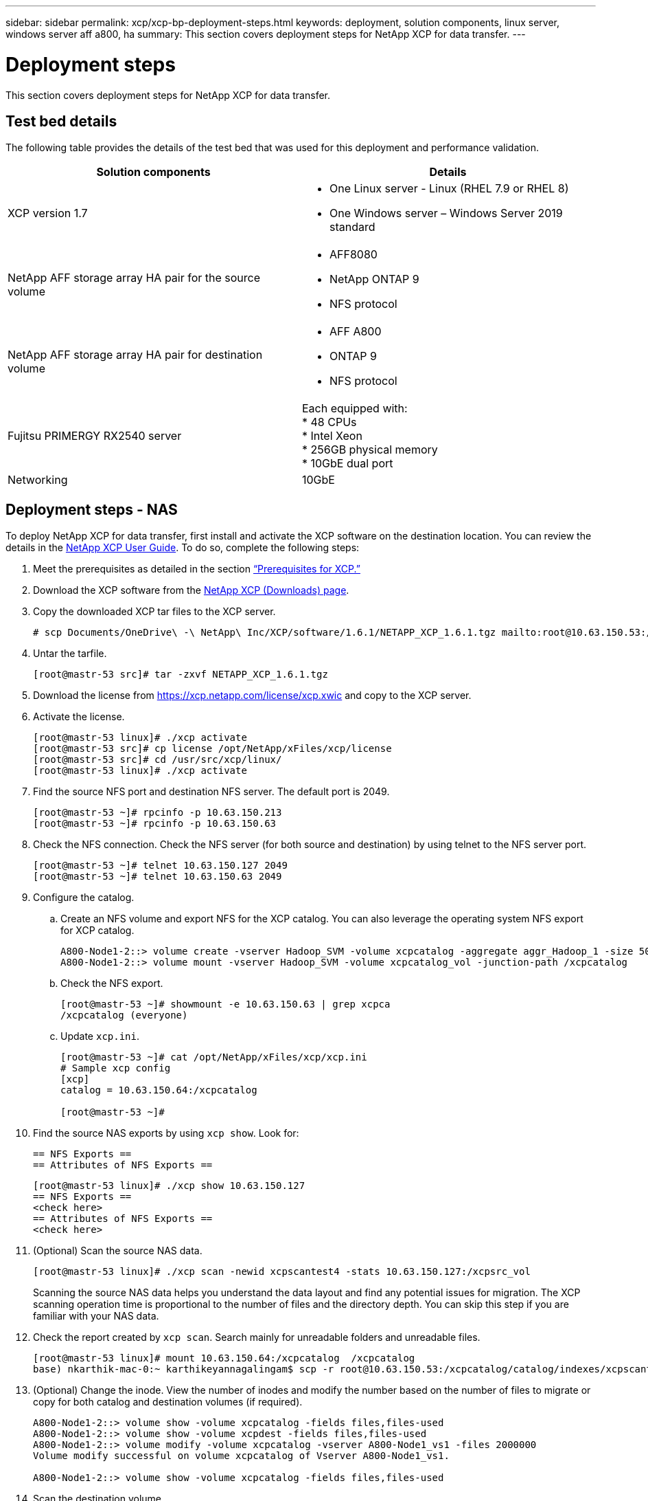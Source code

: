 ---
sidebar: sidebar
permalink: xcp/xcp-bp-deployment-steps.html
keywords: deployment, solution components, linux server, windows server aff a800, ha
summary: This section covers deployment steps for NetApp XCP for data transfer.
---

= Deployment steps
:hardbreaks:
:nofooter:
:icons: font
:linkattrs:
:imagesdir: ../media/

//
// This file was created with NDAC Version 2.0 (August 17, 2020)
//
// 2021-09-20 14:39:42.235956
//

[.lead]
This section covers deployment steps for NetApp XCP for data transfer.

== Test bed details

The following table provides the details of the test bed that was used for this deployment and performance validation.

|===
|Solution components |Details

|XCP version 1.7
a|* One Linux server - Linux (RHEL 7.9 or RHEL 8)
* One Windows server – Windows Server 2019 standard
|NetApp AFF storage array HA pair for the source volume
a|* AFF8080
* NetApp ONTAP 9
* NFS protocol
|NetApp AFF storage array HA pair for destination volume
a|* AFF A800
* ONTAP 9
* NFS protocol
|Fujitsu PRIMERGY RX2540 server
|Each equipped with:
* 48 CPUs
* Intel Xeon
* 256GB physical memory
* 10GbE dual port
|Networking
|10GbE
|===

== Deployment steps - NAS

To deploy NetApp XCP for data transfer, first install and activate the XCP software on the destination location. You can review the details in the https://mysupport.netapp.com/documentation/productlibrary/index.html?productID=63064[NetApp XCP User Guide^]. To do so, complete the following steps:

. Meet the prerequisites as detailed in the section link:xcp-bp-netapp-xcp-overview.html#prerequisites-for-xcp[“Prerequisites for XCP.”]
. Download the XCP software from the https://mysupport.netapp.com/site/products/all/details/netapp-xcp/downloads-tab[NetApp XCP (Downloads) page^].
. Copy the downloaded XCP tar files to the XCP server.
+
....
# scp Documents/OneDrive\ -\ NetApp\ Inc/XCP/software/1.6.1/NETAPP_XCP_1.6.1.tgz mailto:root@10.63.150.53:/usr/src
....

. Untar the tarfile.
+
....
[root@mastr-53 src]# tar -zxvf NETAPP_XCP_1.6.1.tgz
....

. Download the license from https://xcp.netapp.com/license/xcp.xwic%20[https://xcp.netapp.com/license/xcp.xwic^] and copy to the XCP server.
. Activate the license.
+
....
[root@mastr-53 linux]# ./xcp activate
[root@mastr-53 src]# cp license /opt/NetApp/xFiles/xcp/license
[root@mastr-53 src]# cd /usr/src/xcp/linux/
[root@mastr-53 linux]# ./xcp activate
....

. Find the source NFS port and destination NFS server. The default port is 2049.
+
....
[root@mastr-53 ~]# rpcinfo -p 10.63.150.213
[root@mastr-53 ~]# rpcinfo -p 10.63.150.63
....

. Check the NFS connection. Check the NFS server (for both source and destination) by using telnet to the NFS server port.
+
....
[root@mastr-53 ~]# telnet 10.63.150.127 2049
[root@mastr-53 ~]# telnet 10.63.150.63 2049
....

. Configure the catalog.
.. Create an NFS volume and export NFS for the XCP catalog. You can also leverage the operating system NFS export for XCP catalog.
+
....
A800-Node1-2::> volume create -vserver Hadoop_SVM -volume xcpcatalog -aggregate aggr_Hadoop_1 -size 50GB -state online -junction-path /xcpcatalog -policy default -unix-permissions ---rwxr-xr-x -type RW -snapshot-policy default -foreground true
A800-Node1-2::> volume mount -vserver Hadoop_SVM -volume xcpcatalog_vol -junction-path /xcpcatalog
....

.. Check the NFS export.
+
....
[root@mastr-53 ~]# showmount -e 10.63.150.63 | grep xcpca
/xcpcatalog (everyone)
....

.. Update `xcp.ini`.
+
....
[root@mastr-53 ~]# cat /opt/NetApp/xFiles/xcp/xcp.ini
# Sample xcp config
[xcp]
catalog = 10.63.150.64:/xcpcatalog

[root@mastr-53 ~]#
....

. Find the source NAS exports by using `xcp show`. Look for:
+
....
== NFS Exports ==
== Attributes of NFS Exports ==
....
+
....
[root@mastr-53 linux]# ./xcp show 10.63.150.127
== NFS Exports ==
<check here>
== Attributes of NFS Exports ==
<check here>
....

. (Optional) Scan the source NAS data.
+
....
[root@mastr-53 linux]# ./xcp scan -newid xcpscantest4 -stats 10.63.150.127:/xcpsrc_vol
....
+
Scanning the source NAS data helps you understand the data layout and find any potential issues for migration. The XCP scanning operation time is proportional to the number of files and the directory depth. You can skip this step if you are familiar with your NAS data.
+
. Check the report created by `xcp scan`. Search mainly for unreadable folders and unreadable files.
+
....
[root@mastr-53 linux]# mount 10.63.150.64:/xcpcatalog  /xcpcatalog
base) nkarthik-mac-0:~ karthikeyannagalingam$ scp -r root@10.63.150.53:/xcpcatalog/catalog/indexes/xcpscantest4 Documents/OneDrive\ -\ NetApp\ Inc/XCP/customers/reports/
....

. (Optional) Change the inode. View the number of inodes and modify the number based on the number of files to migrate or copy for both catalog and destination volumes (if required).
+
....
A800-Node1-2::> volume show -volume xcpcatalog -fields files,files-used
A800-Node1-2::> volume show -volume xcpdest -fields files,files-used
A800-Node1-2::> volume modify -volume xcpcatalog -vserver A800-Node1_vs1 -files 2000000
Volume modify successful on volume xcpcatalog of Vserver A800-Node1_vs1.

A800-Node1-2::> volume show -volume xcpcatalog -fields files,files-used
....

. Scan the destination volume.
+
....
[root@mastr-53 linux]# ./xcp scan -stats 10.63.150.63:/xcpdest
....

. Check the source and destination volume space.
+
....
[root@mastr-53 ~]# df -h /xcpsrc_vol
[root@mastr-53 ~]# df -h /xcpdest/
....

. Copy the data from source to destination by using `xcp copy` and check the summary.
+
....
[root@mastr-53 linux]# ./xcp copy -newid create_Sep091599198212 10.63.150.127:/xcpsrc_vol 10.63.150.63:/xcpdest
<command inprogress results removed>
Xcp command : xcp copy -newid create_Sep091599198212 -parallel 23 10.63.150.127:/xcpsrc_vol 10.63.150.63:/xcpdest
Stats       : 9.07M scanned, 9.07M copied, 118 linked, 9.07M indexed, 173 giants
Speed       : 1.57 TiB in (412 MiB/s), 1.50 TiB out (392 MiB/s)
Total Time  : 1h6m.
STATUS      : PASSED
[root@mastr-53 linux]#
....
+
[NOTE]
By default, XCP creates seven parallel processes to copy the data. This can be tuned.
+
[NOTE]
NetApp recommends that the source volume be read only. In real time, the source volume is a live, active file system. The `xcp copy` operation might fail because NetApp XCP does not support a live source that is continuously changed by an application.
+
For Linux, XCP requires an Index ID because XCP Linux performs cataloging.

. (Optional) Check the inodes on the destination NetApp volume.
+
....
A800-Node1-2::> volume show -volume xcpdest -fields files,files-used
vserver        volume  files    files-used
-------------- ------- -------- ----------
A800-Node1_vs1 xcpdest 21251126 15039685

A800-Node1-2::>
....

. Perform the incremental update by using `xcp sync`.
+
....
[root@mastr-53 linux]# ./xcp sync -id create_Sep091599198212
Xcp command : xcp sync -id create_Sep091599198212
Stats       : 9.07M reviewed, 9.07M checked at source, no changes, 9.07M reindexed
Speed       : 1.73 GiB in (8.40 MiB/s), 1.98 GiB out (9.59 MiB/s)
Total Time  : 3m31s.
STATUS      : PASSED
....
+
For this document, to simulate real-time, the one million files in the source data were renamed, and then the updated files were copied to the destination by using `xcp sync`. For Windows, XCP needs both source and destination paths.

. Validate data transfer. You can validate that the source and destination have the same data by using `xcp verify`.
+
....
Xcp command : xcp verify 10.63.150.127:/xcpsrc_vol 10.63.150.63:/xcpdest
Stats       : 9.07M scanned, 9.07M indexed, 173 giants, 100% found (6.01M have data), 6.01M compared, 100% verified (data, attrs, mods)
Speed       : 3.13 TiB in (509 MiB/s), 11.1 GiB out (1.76 MiB/s)
Total Time  : 1h47m.
STATUS      : PASSED
....

XCP documentation provides multiple options (with examples) for the `scan`, `copy`, `sync`, and `verify` operations. For more information, see the https://mysupport.netapp.com/documentation/productlibrary/index.html?productID=63064[NetApp XCP User Guide^].

[NOTE]
Windows customers should copy the data by using access control lists (ACLs). NetApp recommends using the command `xcp copy -acl -fallbackuser\<username> -fallbackgroup\<username or groupname> <source> <destination>`. To maximum performance, considering the source volume that has SMB data with ACL and the data accessible by both NFS and SMB, the target must be an NTFS volume. Using XCP (NFS version), copy the data from the Linux server and execute the XCP (SMB version) sync with the `-acl` and `-nodata` options from the Windows server to copy the ACLs from source data to the target SMB data.

For detailed steps, see https://helpcenter.netwrix.com/NA/Configure_IT_Infrastructure/Accounts/DCA_Manage_Auditing_Security_Log.html[Configuring 'Manage Auditing and Security Log' Policy^].

== Deployment steps - HDFS/MapRFS data migration

In this section, we discuss the new XCP feature called Hadoop Filesystem Data Transfer to NAS, which migrates data from HDFS/MapRFS to NFS and vice versa.

=== Prerequisites

For the MapRFS/HDFS feature, you must perform the following procedure in a non-root user environment. Normally the non-root user is hdfs, mapr, or a user who has permission to make changes in the HDFS and MapRFS filesystem.

.	Set the CLASSPATH, HADOOP_HOME, NHDFS_LIBJVM_PATH, LB_LIBRARY_PATH, and NHDFS_LIBHDFS_PATH variables in the CLI or the .bashrc file of the user along with the `xcp` command.
** NHDFS_LIBHDFS_PATH points to the libhdfs.so file. This file provides HDFS APIs to interact and manipulate the HDFS/MapRFS files and filesystem as a part of the Hadoop distribution.
** NHDFS_LIBJVM_PATH points to the libjvm.so file. This is a shared JAVA virtual machine library in the jre location.
** CLASSPATH points to all jars files using (Hadoop classpath –glob) values.
** LD_LIBRARY_PATH points to the Hadoop native library folder location.
+
See the following sample based on a Cloudera cluster.
+
----
export CLASSPATH=$(hadoop classpath --glob)
export LD_LIBRARY_PATH=/usr/java/jdk1.8.0_181-cloudera/jre/lib/amd64/server/
export HADOOP_HOME=/opt/cloudera/parcels/CDH-6.3.4-1.cdh6.3.4.p0.6751098/
#export HADOOP_HOME=/opt/cloudera/parcels/CDH/
export NHDFS_LIBJVM_PATH=/usr/java/jdk1.8.0_181-cloudera/jre/lib/amd64/server/libjvm.so
export NHDFS_LIBHDFS_PATH=$HADOOP_HOME/lib64/libhdfs.so
----
In this release, we support XCP scan, copy, and verify operations and data migration from HDFS to NFS. You can transfer data from a data lake cluster single worker node and multiple worker nodes. In the 1.8 release, root and non-root users can perform data migration.

=== Deployment steps - Non-root user migrates HDFS/MaprFS data to NetApp NFS

.	Follow the same steps mentioned from 1-9 steps from steps for deployment section.
.	In the following example, the user migrates data from HDFS to NFS.
..	Create a folder and files (using `hadoop fs -copyFromLocal`) in HDFS.
+
----
[root@n138 ~]# su - tester -c 'hadoop fs -mkdir /tmp/testerfolder_src/util-linux-2.23.2/mohankarthikhdfs_src'
[root@n138 ~]# su - tester -c 'hadoop fs -ls -d  /tmp/testerfolder_src/util-linux-2.23.2/mohankarthikhdfs_src'
drwxr-xr-x   - tester supergroup          0 2021-11-16 16:52 /tmp/testerfolder_src/util-linux-2.23.2/mohankarthikhdfs_src
[root@n138 ~]# su - tester -c "echo 'testfile hdfs' > /tmp/a_hdfs.txt"
[root@n138 ~]# su - tester -c "echo 'testfile hdfs 2' > /tmp/b_hdfs.txt"
[root@n138 ~]# ls -ltrah /tmp/*_hdfs.txt
-rw-rw-r-- 1 tester tester 14 Nov 16 17:00 /tmp/a_hdfs.txt
-rw-rw-r-- 1 tester tester 16 Nov 16 17:00 /tmp/b_hdfs.txt
[root@n138 ~]# su - tester -c 'hadoop fs -copyFromLocal /tmp/*_hdfs.txt hdfs:///tmp/testerfolder_src/util-linux-2.23.2/mohankarthikhdfs_src'
[root@n138 ~]#
----

..	Check permissions in the HDFS folder.
+
----
[root@n138 ~]# su - tester -c 'hadoop fs -ls hdfs:///tmp/testerfolder_src/util-linux-2.23.2/mohankarthikhdfs_src'
Found 2 items
-rw-r--r--   3 tester supergroup         14 2021-11-16 17:01 hdfs:///tmp/testerfolder_src/util-linux-2.23.2/mohankarthikhdfs_src/a_hdfs.txt
-rw-r--r--   3 tester supergroup         16 2021-11-16 17:01 hdfs:///tmp/testerfolder_src/util-linux-2.23.2/mohankarthikhdfs_src/b_hdfs.txt
----

..	Create a folder in NFS and check permissions.
+
----
[root@n138 ~]# su - tester -c 'mkdir /xcpsrc_vol/mohankarthiknfs_dest'
[root@n138 ~]# su - tester -c 'ls -l /xcpsrc_vol/mohankarthiknfs_dest'
total 0
[root@n138 ~]# su - tester -c 'ls -d /xcpsrc_vol/mohankarthiknfs_dest'
/xcpsrc_vol/mohankarthiknfs_dest
[root@n138 ~]# su - tester -c 'ls -ld /xcpsrc_vol/mohankarthiknfs_dest'
drwxrwxr-x 2 tester tester 4096 Nov 16 14:32 /xcpsrc_vol/mohankarthiknfs_dest
[root@n138 ~]#
----

.. Copy the files from HDFS to NFS using XCP, and check permissions.
+
----
[root@n138 ~]# su - tester -c '/usr/src/hdfs_nightly/xcp/linux/xcp copy -chown hdfs:///tmp/testerfolder_src/util-linux-2.23.2/mohankarthikhdfs_src/ 10.63.150.126:/xcpsrc_vol/mohankarthiknfs_dest'
XCP Nightly_dev; (c) 2021 NetApp, Inc.; Licensed to Karthikeyan Nagalingam [NetApp Inc] until Wed Feb  9 13:38:12 2022

xcp: WARNING: No index name has been specified, creating one with name: autoname_copy_2021-11-16_17.04.03.652673

Xcp command : xcp copy -chown hdfs:///tmp/testerfolder_src/util-linux-2.23.2/mohankarthikhdfs_src/ 10.63.150.126:/xcpsrc_vol/mohankarthiknfs_dest
Stats       : 3 scanned, 2 copied, 3 indexed
Speed       : 3.44 KiB in (650/s), 80.2 KiB out (14.8 KiB/s)
Total Time  : 5s.
STATUS      : PASSED
[root@n138 ~]# su - tester -c 'ls -l /xcpsrc_vol/mohankarthiknfs_dest'
total 0
-rw-r--r-- 1 tester supergroup 14 Nov 16 17:01 a_hdfs.txt
-rw-r--r-- 1 tester supergroup 16 Nov 16 17:01 b_hdfs.txt
[root@n138 ~]# su - tester -c 'ls -ld /xcpsrc_vol/mohankarthiknfs_dest'
drwxr-xr-x 2 tester supergroup 4096 Nov 16 17:01 /xcpsrc_vol/mohankarthiknfs_dest
[root@n138 ~]#
----
